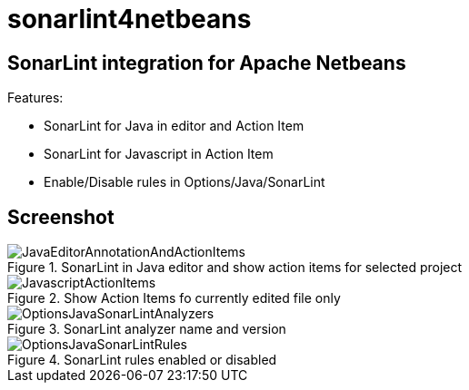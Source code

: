 = sonarlint4netbeans

== SonarLint integration for Apache Netbeans

Features:

- SonarLint for Java in editor and Action Item
- SonarLint for Javascript in Action Item
- Enable/Disable rules in Options/Java/SonarLint

== Screenshot

.SonarLint in Java editor and show action items for selected project
image::docs/JavaEditorAnnotationAndActionItems.jpg[]

.Show Action Items fo currently edited file only
image::docs/JavascriptActionItems.jpg[]

.SonarLint analyzer name and version
image::docs/OptionsJavaSonarLintAnalyzers.jpg[]

.SonarLint rules enabled or disabled
image::docs/OptionsJavaSonarLintRules.jpg[]